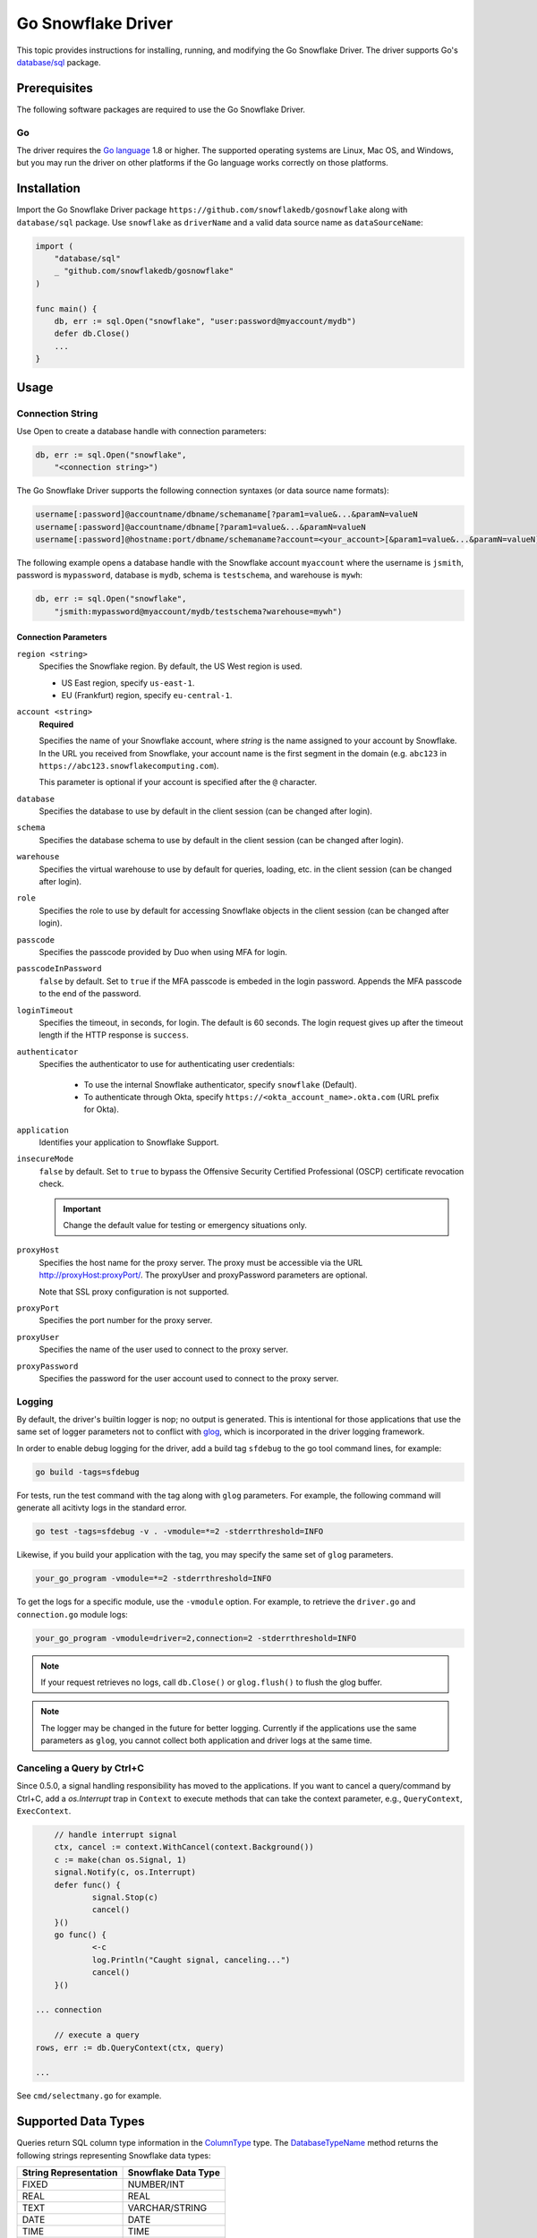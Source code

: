 ********************************************************************************
Go Snowflake Driver
********************************************************************************

.. image:: https://travis-ci.org/snowflakedb/gosnowflake.svg?branch=master
    :target: https://travis-ci.org/snowflakedb/gosnowflake

.. image:: https://codecov.io/gh/snowflakedb/gosnowflake/branch/master/graph/badge.svg
    :target: https://codecov.io/gh/snowflakedb/gosnowflake

.. image:: http://img.shields.io/:license-Apache%202-brightgreen.svg
    :target: http://www.apache.org/licenses/LICENSE-2.0.txt

This topic provides instructions for installing, running, and modifying the Go Snowflake Driver. The driver supports Go's `database/sql <https://golang.org/pkg/database/sql/>`_ package.

Prerequisites
================================================================================

The following software packages are required to use the Go Snowflake Driver.

Go
----------------------------------------------------------------------

The driver requires the `Go language <https://golang.org/>`_ 1.8 or higher. The supported operating systems are Linux, Mac OS, and Windows, but you may run the driver on other platforms if the Go language works correctly on those platforms.

Installation
================================================================================

Import the Go Snowflake Driver package ``https://github.com/snowflakedb/gosnowflake`` along with ``database/sql`` package. Use ``snowflake`` as ``driverName`` and a valid data source name as ``dataSourceName``:

.. code-block:: go

    import (
        "database/sql"
        _ "github.com/snowflakedb/gosnowflake"
    )

    func main() {
        db, err := sql.Open("snowflake", "user:password@myaccount/mydb")
        defer db.Close()
        ...
    }

Usage
================================================================================

Connection String
----------------------------------------------------------------------

Use Open to create a database handle with connection parameters:

.. code-block:: go

    db, err := sql.Open("snowflake",
        "<connection string>")

The Go Snowflake Driver supports the following connection syntaxes (or data source name formats):

.. code-block:: none

    username[:password]@accountname/dbname/schemaname[?param1=value&...&paramN=valueN
    username[:password]@accountname/dbname[?param1=value&...&paramN=valueN
    username[:password]@hostname:port/dbname/schemaname?account=<your_account>[&param1=value&...&paramN=valueN]

The following example opens a database handle with the Snowflake account ``myaccount`` where the username is ``jsmith``, 
password is ``mypassword``, database is ``mydb``, schema is ``testschema``, and warehouse is ``mywh``:

.. code-block:: go

    db, err := sql.Open("snowflake",
        "jsmith:mypassword@myaccount/mydb/testschema?warehouse=mywh")

Connection Parameters
^^^^^^^^^^^^^^^^^^^^^^^^^^^^^^^^^^^^^^^^^^^^^^^^^^^^^^^^^^^^^^^

``region <string>``
  Specifies the Snowflake region. By default, the US West region is used. 

  - US East region, specify ``us-east-1``.
  - EU (Frankfurt) region, specify ``eu-central-1``.

``account <string>``
  **Required**

  Specifies the name of your Snowflake account, where *string* is the name assigned to your account by Snowflake. In the URL you received from Snowflake, your account name is the first segment in the domain (e.g. ``abc123`` in ``https://abc123.snowflakecomputing.com``).

  This parameter is optional if your account is specified after the ``@`` character.

``database``
  Specifies the database to use by default in the client session (can be changed after login). 

``schema``
  Specifies the database schema to use by default in the client session (can be changed after login). 

``warehouse``
  Specifies the virtual warehouse to use by default for queries, loading, etc. in the client session (can be changed after login). 

``role``
  Specifies the role to use by default for accessing Snowflake objects in the client session (can be changed after login). 

``passcode``
  Specifies the passcode provided by Duo when using MFA for login.

``passcodeInPassword``
  ``false`` by default. Set to ``true`` if the MFA passcode is embeded in the login password. Appends the MFA passcode to the end of the password.

``loginTimeout``
  Specifies the timeout, in seconds, for login. The default is 60 seconds. The login request gives up after the timeout length if the HTTP response is ``success``.

``authenticator``
    Specifies the authenticator to use for authenticating user credentials:

      - To use the internal Snowflake authenticator, specify ``snowflake`` (Default).
      - To authenticate through Okta, specify ``https://<okta_account_name>.okta.com`` (URL prefix for Okta).

``application``
  Identifies your application to Snowflake Support.

``insecureMode``
  ``false`` by default. Set to ``true`` to bypass the Offensive Security Certified Professional (OSCP) certificate revocation check.

  .. important::

    Change the default value for testing or emergency situations only.

``proxyHost``
  Specifies the host name for the proxy server. The proxy must be accessible via the URL http://proxyHost:proxyPort/. The proxyUser and proxyPassword parameters are optional.

  Note that SSL proxy configuration is not supported. 

``proxyPort``
  Specifies the port number for the proxy server.

``proxyUser``
  Specifies the name of the user used to connect to the proxy server. 

``proxyPassword``
  Specifies the password for the user account used to connect to the proxy server. 

Logging
----------------------------------------------------------------------

By default, the driver's builtin logger is nop; no output is generated. This is intentional for those applications that use the same set of logger parameters not to conflict with `glog <https://github.com/golang/glog>`_, which is incorporated in the driver logging framework.

In order to enable debug logging for the driver, add a build tag ``sfdebug`` to the go tool command lines, for example:

.. code-block:: bash

    go build -tags=sfdebug

For tests, run the test command with the tag along with ``glog`` parameters. For example, the following command will generate all acitivty logs in the standard error.

.. code-block:: bash

    go test -tags=sfdebug -v . -vmodule=*=2 -stderrthreshold=INFO

Likewise, if you build your application with the tag, you may specify the same set of ``glog`` parameters.

.. code-block:: bash

    your_go_program -vmodule=*=2 -stderrthreshold=INFO

To get the logs for a specific module, use the ``-vmodule`` option. For example, to retrieve the ``driver.go`` and 
``connection.go`` module logs:

.. code-block:: bash

    your_go_program -vmodule=driver=2,connection=2 -stderrthreshold=INFO

.. note::

    If your request retrieves no logs, call ``db.Close()`` or ``glog.flush()`` to flush the glog buffer.

.. note::

    The logger may be changed in the future for better logging. Currently if the applications use the same parameters as ``glog``, you cannot collect both application and driver logs at the same time.

Canceling a Query by Ctrl+C
----------------------------------------------------------------------

Since 0.5.0, a signal handling responsibility has moved to the applications. If you want to cancel a query/command by Ctrl+C, add a `os.Interrupt` trap in ``Context`` to execute methods that can take the context parameter, e.g., ``QueryContext``, ``ExecContext``.

.. code-block:: go

	// handle interrupt signal
	ctx, cancel := context.WithCancel(context.Background())
	c := make(chan os.Signal, 1)
	signal.Notify(c, os.Interrupt)
	defer func() {
		signal.Stop(c)
		cancel()
	}()
	go func() {
		<-c
		log.Println("Caught signal, canceling...")
		cancel()
	}()

    ... connection

	// execute a query
    rows, err := db.QueryContext(ctx, query)

    ...

See ``cmd/selectmany.go`` for example.

Supported Data Types
================================================================================

Queries return SQL column type information in the `ColumnType <https://golang.org/pkg/database/sql/#ColumnType>`_ type. The `DatabaseTypeName <https://golang.org/pkg/database/sql/#ColumnType.DatabaseTypeName>`_ method returns the following strings representing Snowflake data types:

======================  ===================
String Representation   Snowflake Data Type
======================  ===================
FIXED                   NUMBER/INT
REAL                    REAL
TEXT                    VARCHAR/STRING
DATE                    DATE
TIME                    TIME
TIMESTAMP_LTZ           TIMESTAMP_LTZ
TIMESTAMP_NTZ           TIMESTAMP_NTZ
TIMESTAMP_TZ            TIMESTAMP_TZ
VARIANT                 VARIANT
OBJECT                  OBJECT
ARRAY                   ARRAY
BINARY                  BINARY
BOOLEAN                 BOOLEAN
======================  ===================

Binding the ``time.Time`` Type
----------------------------------------------------------------------

Go's `database/sql <https://golang.org/pkg/database/sql/>`_ package limits Go's data types to the following for binding and fetching:

.. code-block:: none

    int64
    float64
    bool
    []byte
    string
    time.Time

Fetching data isn't an issue since the database data type is provided along with the data so the Go Snowflake Driver can translate Snowflake data types to Go native data types.

When the client binds data to send to the server, however, the driver cannot determine the date/timestamp data types to associate with binding parameters. For example:

.. code-block:: go

    dbt.mustExec("CREATE OR REPLACE TABLE tztest (id int, ntz, timestamp_ntz, ltz timestamp_ltz)")
    // ...
    stmt, err :=dbt.db.Prepare("INSERT INTO tztest(id,ntz,ltz) VALUES(1, ?, ?)")
    // ...
    tmValue time.Now()
    // ... Is tmValue a TIMESTAMP_NTZ or TIMESTAMP_LTZ?
    _, err = stmt.Exec(tmValue, tmValue)

To resolve this issue, a binding parameter flag is introduced that associates any subsequent ``time.Time`` type to the ``DATE``, ``TIME``, ``TIMESTAMP_LTZ``, ``TIMESTAMP_NTZ`` or ``BINARY`` data type. The above example could be rewritten as follows:

.. code-block:: go

    import (
        sf "github.com/snowflakedb/gosnowflake"
    )
    dbt.mustExec("CREATE OR REPLACE TABLE tztest (id int, ntz, timestamp_ntz, ltz timestamp_ltz)")
    // ...
    stmt, err :=dbt.db.Prepare("INSERT INTO tztest(id,ntz,ltz) VALUES(1, ?, ?)")
    // ...
    tmValue time.Now()
    // ... 
    _, err = stmt.Exec(sf.DataTypeTimestampNtz, tmValue, sf.DataTypeTimestampLtz, tmValue)

Timestamps with Time Zones
----------------------------------------------------------------------

The driver fetches ``TIMESTAMP_TZ`` (timestamp with time zone) data using the offset-based ``Location`` types, which represent a collection of time offsets in use in a geographical area, such as CET (Central European Time) or UTC (Coordinated Universal Time). The offset-based ``Location`` data is generated and cached when a Go Snowflake Driver application starts, and if the given offset is not in the cache, it is generated dynamically.

Currently, Snowflake doesn't support the name-based ``Location`` types, e.g., ``America/Los_Angeles``. 

For more information about ``Location`` types, see the `Go documentation for Location <https://golang.org/pkg/time/#Location>`_. 

Binary Data
----------------------------------------------------------------------

Internally, this feature leverages the ``[]byte`` data type. As a result, ``BINARY`` data cannot be bound without the binding parameter flag. In the following example, ``sf`` is an alias for the ``gosnowflake`` package:

.. code-block:: go

    var b = []byte{0x01, 0x02, 0x03}
    _, err = stmt.Exec(sf.DataTypeBinary, b)

Limitations
================================================================================

This section describes the current limitations of the Go Snowflake Driver.

PUT and GET Support
----------------------------------------------------------------------

Currently, ``GET`` and ``PUT`` operations are unsupported.

Sample Programs
================================================================================

Snowflake provides a set of sample programs to test with. Set the environment variable ``$GOPATH`` to the top directory of your workspace, e.g., ``~/go`` and make certain to 
include ``$GOPATH/bin`` in the environment variable ``$PATH``. Run the ``make`` command to build all sample programs.

.. code-block:: bash

    make install

In the following example, the program ``select1.go`` is built and installed in ``$GOPATH/bin`` and can be run from the command line:

.. code-block:: bash

    SNOWFLAKE_TEST_ACCOUNT=<your_account> \
    SNOWFLAKE_TEST_USER=<your_user> \
    SNOWFLAKE_TEST_PASSWORD=<your_password> \
    select1
    Congrats! You have successfully run SELECT 1 with Snowflake DB!

Development
================================================================================

The developer notes are hosted with the source code on `GitHub <https://github.com/snowflakedb/gosnowflake>`_.

Testing Code
----------------------------------------------------------------------

Set the Snowflake connection info in ``parameters.json``:

.. code-block:: json

    {
        "testconnection": {
            "SNOWFLAKE_TEST_USER":      "<your_user>",
            "SNOWFLAKE_TEST_PASSWORD":  "<your_password>",
            "SNOWFLAKE_TEST_ACCOUNT":   "<your_account>",
            "SNOWFLAKE_TEST_WAREHOUSE": "<your_warehouse>",
            "SNOWFLAKE_TEST_DATABASE":  "<your_database>",
            "SNOWFLAKE_TEST_SCHEMA":    "<your_schema>",
            "SNOWFLAKE_TEST_ROLE":      "<your_role>"
        }
    }

Run ``make test`` in your Go development environment:

.. code-block:: bash

    make test

Submitting Pull Requests
----------------------------------------------------------------------

You may use your preferred editor to edit the driver code. Make certain to run ``make fmt lint`` before submitting any pull request to Snowflake. This command formats your source code according to the standard Go style and detects any coding style issues.
